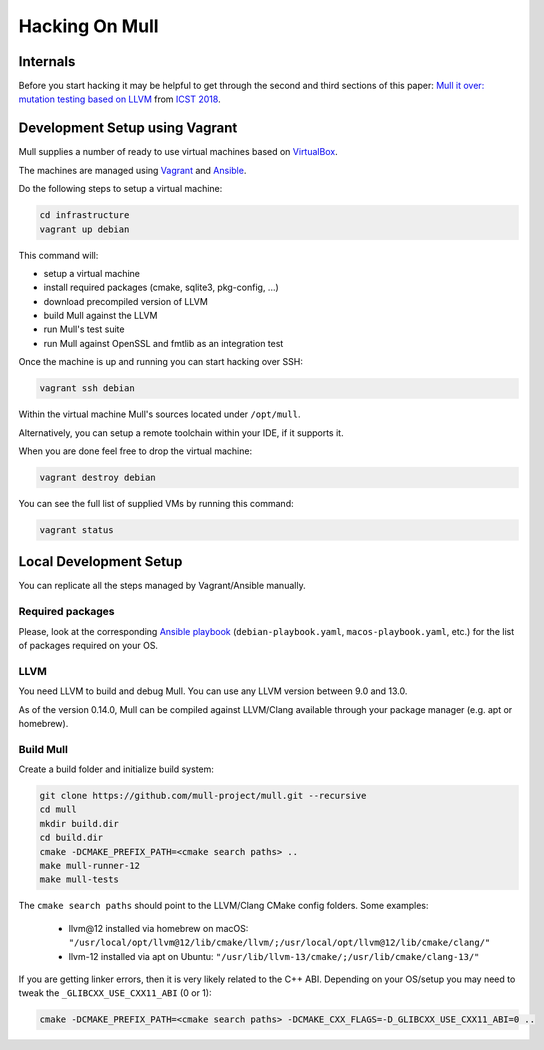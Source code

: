 Hacking On Mull
===============

Internals
*********

Before you start hacking it may be helpful to get through the second and third sections of this paper:
`Mull it over: mutation testing based on LLVM <https://lowlevelbits.org/pdfs/Mull_Mutation_2018.pdf>`_
from `ICST 2018 <https://www.es.mdh.se/icst2018/>`_.

Development Setup using Vagrant
*******************************

Mull supplies a number of ready to use virtual machines based on `VirtualBox <http://virtualbox.org>`_.

The machines are managed using `Vagrant <https://www.vagrantup.com>`_ and `Ansible <https://www.ansible.com>`_.

Do the following steps to setup a virtual machine:

.. code-block:: bash

    cd infrastructure
    vagrant up debian

This command will:

- setup a virtual machine
- install required packages (cmake, sqlite3, pkg-config, ...)
- download precompiled version of LLVM
- build Mull against the LLVM
- run Mull's test suite
- run Mull against OpenSSL and fmtlib as an integration test

Once the machine is up and running you can start hacking over SSH:

.. code-block:: bash

    vagrant ssh debian

Within the virtual machine Mull's sources located under ``/opt/mull``.

Alternatively, you can setup a remote toolchain within your IDE, if it supports
it.

When you are done feel free to drop the virtual machine:

.. code-block:: bash

    vagrant destroy debian

You can see the full list of supplied VMs by running this command:

.. code-block:: bash

    vagrant status

Local Development Setup
***********************

You can replicate all the steps managed by Vagrant/Ansible manually.

Required packages
-----------------

Please, look at the corresponding `Ansible playbook <https://github.com/mull-project/mull/tree/main/infrastructure>`_
(``debian-playbook.yaml``, ``macos-playbook.yaml``, etc.) for the list of packages required on your OS.

LLVM
----

You need LLVM to build and debug Mull.
You can use any LLVM version between 9.0 and 13.0.

As of the version 0.14.0, Mull can be compiled against LLVM/Clang available
through your package manager (e.g. apt or homebrew).

Build Mull
----------

Create a build folder and initialize build system:

.. code-block:: bash

    git clone https://github.com/mull-project/mull.git --recursive
    cd mull
    mkdir build.dir
    cd build.dir
    cmake -DCMAKE_PREFIX_PATH=<cmake search paths> ..
    make mull-runner-12
    make mull-tests

The ``cmake search paths`` should point to the LLVM/Clang CMake config folders.
Some examples:

 - llvm\@12 installed via homebrew on macOS: ``"/usr/local/opt/llvm@12/lib/cmake/llvm/;/usr/local/opt/llvm@12/lib/cmake/clang/"``
 - llvm-12 installed via apt on Ubuntu: ``"/usr/lib/llvm-13/cmake/;/usr/lib/cmake/clang-13/"``

If you are getting linker errors, then it is very likely related to the C++
ABI. Depending on your OS/setup you may need to tweak the ``_GLIBCXX_USE_CXX11_ABI`` (0 or 1):

.. code-block:: bash

    cmake -DCMAKE_PREFIX_PATH=<cmake search paths> -DCMAKE_CXX_FLAGS=-D_GLIBCXX_USE_CXX11_ABI=0 ..
